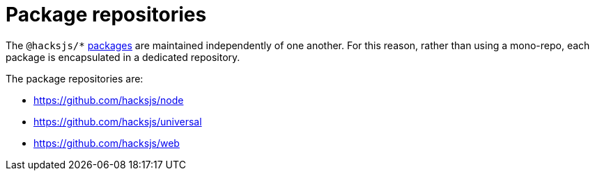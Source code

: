 = Package repositories

The `@hacksjs/*` link:./packages.adoc[packages] are maintained independently of one another. For this reason, rather than using a mono-repo, each package is encapsulated in a dedicated repository.

The package repositories are:

* https://github.com/hacksjs/node
* https://github.com/hacksjs/universal
* https://github.com/hacksjs/web
